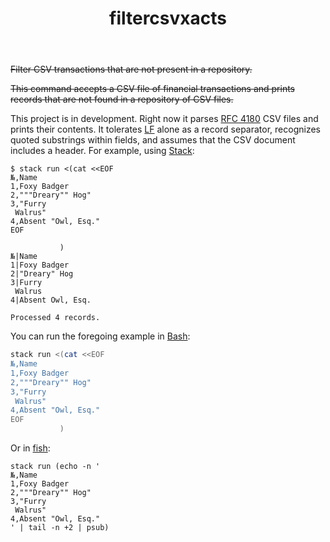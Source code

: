 # -*- mode: org; -*-
#+TITLE: filtercsvxacts

+Filter CSV transactions that are not present in a repository.+

+This command accepts a CSV file of financial transactions and prints
records that are not found in a repository of CSV files.+

This project is in development.  Right now it parses [[https://datatracker.ietf.org/doc/html/rfc4180][RFC 4180]] CSV
files and prints their contents.  It tolerates [[https://en.wikipedia.org/wiki/Newline][LF]] alone as a record
separator, recognizes quoted substrings within fields, and assumes
that the CSV document includes a header.  For example, using [[https://github.com/commercialhaskell/stack/][Stack]]:
#+begin_example
$ stack run <(cat <<EOF
№,Name
1,Foxy Badger
2,"""Dreary"" Hog"
3,"Furry
 Walrus"
4,Absent "Owl, Esq."
EOF

           )
№|Name
1|Foxy Badger
2|"Dreary" Hog
3|Furry
 Walrus
4|Absent Owl, Esq.

Processed 4 records.
#+end_example
You can run the foregoing example in [[https://www.gnu.org/software/bash/][Bash]]:
#+begin_src bash
stack run <(cat <<EOF
№,Name
1,Foxy Badger
2,"""Dreary"" Hog"
3,"Furry
 Walrus"
4,Absent "Owl, Esq."
EOF
           )
#+end_src
Or in [[https://fishshell.com/][fish]]:
#+begin_src fish
stack run (echo -n '
№,Name
1,Foxy Badger
2,"""Dreary"" Hog"
3,"Furry
 Walrus"
4,Absent "Owl, Esq."
' | tail -n +2 | psub)
#+end_src

